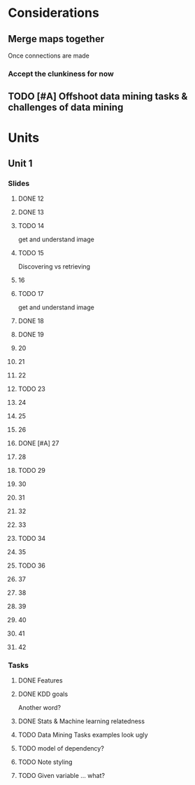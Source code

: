 * Considerations
** Merge maps together
Once connections are made
*** Accept the clunkiness for now
** TODO [#A] Offshoot data mining tasks & challenges of data mining
* Units
** Unit 1
*** Slides
**** DONE 12 
     CLOSED: [2020-01-28 Tue 15:02]
**** DONE 13 
     CLOSED: [2020-01-28 Tue 19:07]
**** TODO 14 
     get and understand image
**** TODO 15 
     Discovering vs retrieving
****  16 
**** TODO 17 
     get and understand image
**** DONE 18 
     CLOSED: [2020-01-28 Tue 20:03]
**** DONE 19 
     CLOSED: [2020-01-28 Tue 20:40]
****  20 
****  21 
****  22 
**** TODO 23 
****  24 
****  25 
****  26 
**** DONE [#A] 27 
     CLOSED: [2020-01-29 Wed 18:17]
****  28 
**** TODO 29 
****  30 
****  31 
****  32 
****  33 
**** TODO 34 
****  35 
**** TODO 36 
****  37 
****  38 
****  39 
****  40 
****  41 
****  42 
*** Tasks
**** DONE Features
     CLOSED: [2020-01-28 Tue 20:17]
**** DONE KDD goals
     CLOSED: [2020-01-28 Tue 20:44]
     Another word?
**** DONE Stats & Machine learning relatedness
     CLOSED: [2020-01-28 Tue 21:05]
**** TODO Data Mining Tasks examples look ugly
**** TODO model of dependency?
**** TODO Note styling
**** TODO Given variable ... what?
